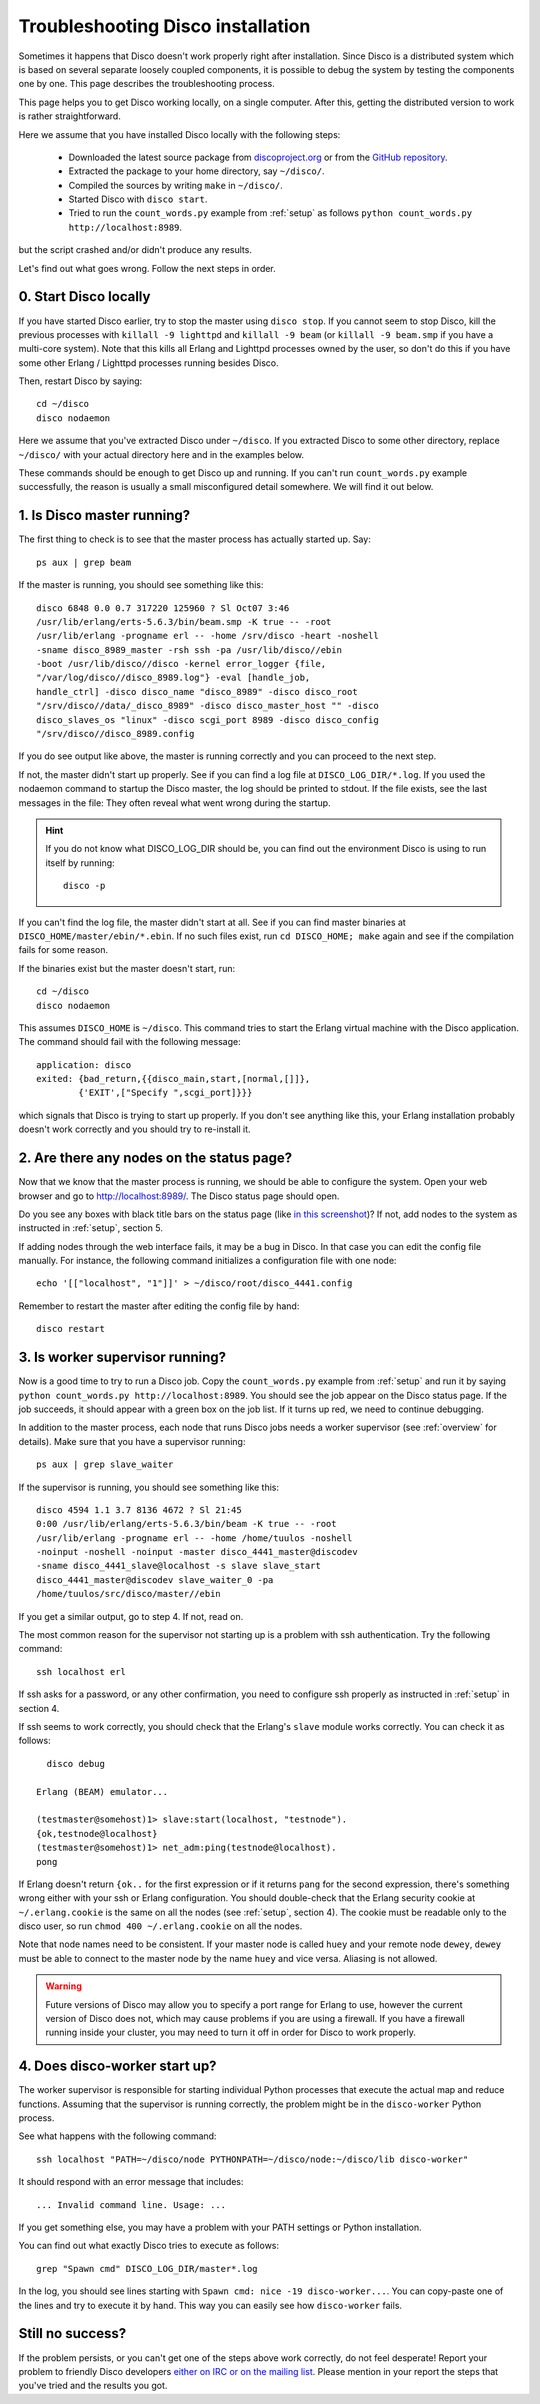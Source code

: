 
.. _troubleshooting:

Troubleshooting Disco installation
==================================

Sometimes it happens that Disco doesn't work properly right after
installation. Since Disco is a distributed system which is based on
several separate loosely coupled components, it is possible to debug
the system by testing the components one by one. This page describes
the troubleshooting process.

This page helps you to get Disco working locally, on a single
computer. After this, getting the distributed version to work is rather
straightforward.

Here we assume that you have installed Disco locally with the following steps:

 * Downloaded the latest source package from `discoproject.org <http://discoproject.org/download.html>`_ or from the `GitHub repository <http://github.com/tuulos/disco>`_.
 * Extracted the package to your home directory, say ``~/disco/``.
 * Compiled the sources by writing ``make`` in ``~/disco/``.
 * Started Disco with ``disco start``.
 * Tried to run the ``count_words.py`` example from :ref:`setup` as follows ``python count_words.py http://localhost:8989``.

but the script crashed and/or didn't produce any results.

Let's find out what goes wrong. Follow the next steps in order.

0. Start Disco locally
----------------------

If you have started Disco earlier, try to stop the master using ``disco stop``.
If you cannot seem to stop Disco, kill the previous processes with
``killall -9 lighttpd`` and ``killall -9 beam`` (or ``killall -9
beam.smp`` if you have a multi-core system). Note that this kills all
Erlang and Lighttpd processes owned by the user, so don't do this if
you have some other Erlang / Lighttpd processes running besides Disco.

Then, restart Disco by saying::

        cd ~/disco
        disco nodaemon

Here we assume that you've extracted Disco under ``~/disco``. If you
extracted Disco to some other directory, replace ``~/disco/`` with your
actual directory here and in the examples below.

These commands should be enough to get Disco up and running. If you
can't run ``count_words.py`` example successfully, the reason is usually
a small misconfigured detail somewhere. We will find it out below.

1. Is Disco master running?
---------------------------

The first thing to check is to see that the master process has actually
started up. Say::

        ps aux | grep beam

If the master is running, you should see something like this::

        disco 6848 0.0 0.7 317220 125960 ? Sl Oct07 3:46
        /usr/lib/erlang/erts-5.6.3/bin/beam.smp -K true -- -root
        /usr/lib/erlang -progname erl -- -home /srv/disco -heart -noshell
        -sname disco_8989_master -rsh ssh -pa /usr/lib/disco//ebin
        -boot /usr/lib/disco//disco -kernel error_logger {file,
        "/var/log/disco//disco_8989.log"} -eval [handle_job,
        handle_ctrl] -disco disco_name "disco_8989" -disco disco_root
        "/srv/disco//data/_disco_8989" -disco disco_master_host "" -disco
        disco_slaves_os "linux" -disco scgi_port 8989 -disco disco_config
        "/srv/disco//disco_8989.config

If you do see output like above, the master is running correctly and
you can proceed to the next step.

If not, the master didn't start up properly. See if you can find a log
file at ``DISCO_LOG_DIR/*.log``.
If you used the nodaemon command to startup the Disco master,
the log should be printed to stdout.
If the file exists, see the last messages in the file:
They often reveal what went wrong during the startup.

.. hint::
   If you do not know what DISCO_LOG_DIR should be,
   you can find out the environment Disco is using to run itself by running::

       disco -p


If you can't find the log file, the master didn't start at all. See
if you can find master binaries at ``DISCO_HOME/master/ebin/*.ebin``. If
no such files exist, run ``cd DISCO_HOME; make`` again and see if the
compilation fails for some reason.

If the binaries exist but the master doesn't start, run::

        cd ~/disco
        disco nodaemon

This assumes ``DISCO_HOME`` is ``~/disco``.
This command tries to start the Erlang virtual machine with the Disco
application. The command should fail with the following message::

        application: disco
        exited: {bad_return,{{disco_main,start,[normal,[]]},
                {'EXIT',["Specify ",scgi_port]}}}

which signals that Disco is trying to start up properly. If you don't
see anything like this, your Erlang installation probably doesn't work
correctly and you should try to re-install it.

2. Are there any nodes on the status page?
------------------------------------------

Now that we know that the master process is running, we should
be able to configure the system. Open your web browser and go to
`http://localhost:8989/ <http://localhost:8989/>`_. The Disco status
page should open.

Do you see any boxes with black title bars on the status page (like `in
this screenshot <http://discoproject.org/img/disco-main.png>`_)? If not,
add nodes to the system as instructed in :ref:`setup`, section 5.

If adding nodes through the web interface fails, it may be a bug in
Disco. In that case you can edit the config file manually. For instance,
the following command initializes a configuration file with one node::

        echo '[["localhost", "1"]]' > ~/disco/root/disco_4441.config

Remember to restart the master after editing the config file by hand::

         disco restart

3. Is worker supervisor running?
--------------------------------

Now is a good time to try to run a Disco job. Copy the ``count_words.py``
example from :ref:`setup` and run it by saying ``python count_words.py
http://localhost:8989``. You should see the job appear on the Disco
status page. If the job succeeds, it should appear with a green box on
the job list. If it turns up red, we need to continue debugging.

In addition to the master process, each node that runs Disco jobs needs
a worker supervisor (see :ref:`overview` for details). Make sure that
you have a supervisor running::

        ps aux | grep slave_waiter

If the supervisor is running, you should see something like this::

        disco 4594 1.1 3.7 8136 4672 ? Sl 21:45
        0:00 /usr/lib/erlang/erts-5.6.3/bin/beam -K true -- -root
        /usr/lib/erlang -progname erl -- -home /home/tuulos -noshell
        -noinput -noshell -noinput -master disco_4441_master@discodev
        -sname disco_4441_slave@localhost -s slave slave_start
        disco_4441_master@discodev slave_waiter_0 -pa
        /home/tuulos/src/disco/master//ebin

If you get a similar output, go to step 4. If not, read on.

The most common reason for the supervisor not starting up is a problem
with ssh authentication. Try the following command::

        ssh localhost erl

If ssh asks for a password, or any other confirmation, you need to
configure ssh properly as instructed in :ref:`setup` in section 4.

If ssh seems to work correctly, you should check that the Erlang's
``slave`` module works correctly. You can check it as follows::

          disco debug

        Erlang (BEAM) emulator...

        (testmaster@somehost)1> slave:start(localhost, "testnode").
        {ok,testnode@localhost}
        (testmaster@somehost)1> net_adm:ping(testnode@localhost).
        pong

If Erlang doesn't return ``{ok..`` for the first expression or if it
returns ``pang`` for the second expression, there's something wrong either
with your ssh or Erlang configuration. You should double-check that
the Erlang security cookie at ``~/.erlang.cookie`` is the same on all
the nodes (see :ref:`setup`, section 4). The cookie must be readable only to the
disco user, so run ``chmod 400 ~/.erlang.cookie`` on all the nodes.

Note that node names need to be consistent. If your master node is called
``huey`` and your remote node ``dewey``, ``dewey`` must be able to connect to
the master node by the name ``huey`` and vice versa. Aliasing is not allowed.

.. warning::
   Future versions of Disco may allow you to specify a port range for Erlang to use,
   however the current version of Disco does not,
   which may cause problems if you are using a firewall.
   If you have a firewall running inside your cluster,
   you may need to turn it off in order for Disco to work properly.

4. Does disco-worker start up?
------------------------------

The worker supervisor is responsible for starting individual Python
processes that execute the actual map and reduce functions. Assuming
that the supervisor is running correctly, the problem might be in the
``disco-worker`` Python process.

See what happens with the following command::

        ssh localhost "PATH=~/disco/node PYTHONPATH=~/disco/node:~/disco/lib disco-worker"

It should respond with an error message that includes::

        ... Invalid command line. Usage: ...

If you get something else, you may have a problem with your PATH settings
or Python installation.

You can find out what exactly Disco tries to execute as follows::

        grep "Spawn cmd" DISCO_LOG_DIR/master*.log

In the log, you should see lines starting with ``Spawn cmd: nice -19 disco-worker...``.
You can copy-paste one of the lines and try to execute it by hand.
This way you can easily see how ``disco-worker`` fails.

Still no success?
-----------------

If the problem persists, or you can't get one of the steps above
work correctly, do not feel desperate! Report your problem to
friendly Disco developers `either on IRC or on the mailing list
<http://discoproject.org/getinvolved.html>`_. Please mention in your
report the steps that you've tried and the results you got.

